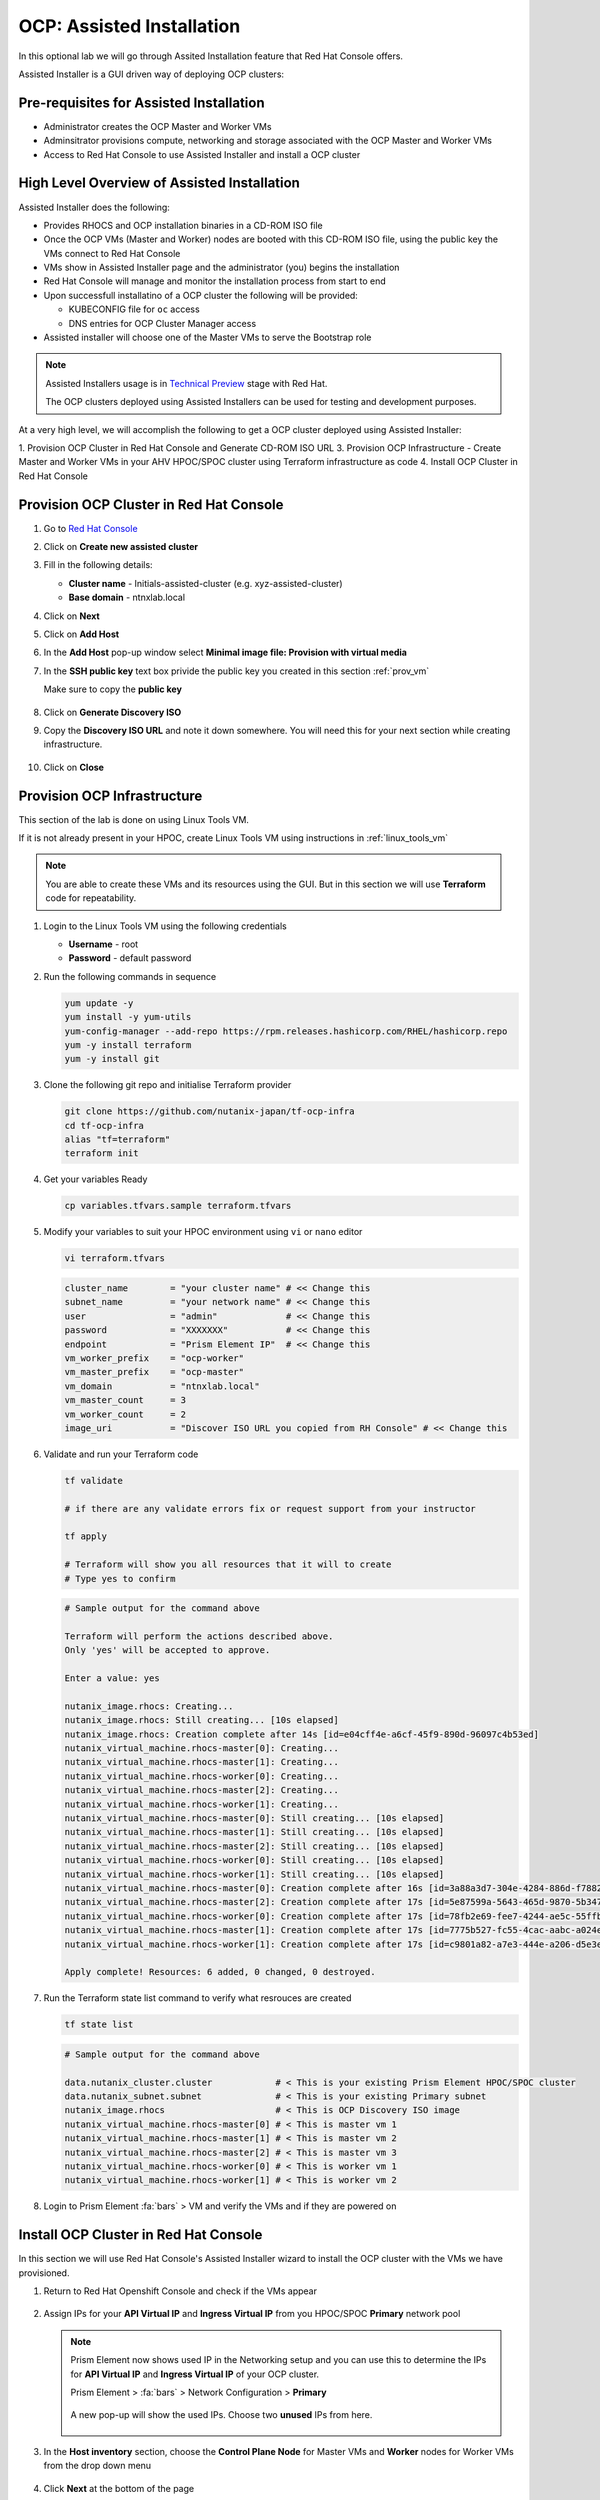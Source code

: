 .. _ocp_assisted_install:

---------------------------
OCP: Assisted Installation 
---------------------------

In this optional lab we will go through Assited Installation feature that Red Hat Console offers.

Assisted Installer is a GUI driven way of deploying OCP clusters:

Pre-requisites for Assisted Installation
+++++++++++++++++++++++++++++++++++++++++

- Administrator creates the OCP Master and Worker VMs
- Adminsitrator provisions compute, networking and storage associated with the OCP Master and Worker VMs
- Access to Red Hat Console to use Assisted Installer and install a OCP cluster

High Level Overview of Assisted Installation
++++++++++++++++++++++++++++++++++++++++++++

Assisted Installer does the following:

- Provides RHOCS and OCP installation binaries in a CD-ROM ISO file
- Once the OCP VMs (Master and Worker) nodes are booted with this CD-ROM ISO file, using the public key the VMs connect to Red Hat Console
- VMs show in Assisted Installer page and the administrator (you) begins the installation
- Red Hat Console will manage and monitor the installation process from start to end 
- Upon successfull installatino of a OCP cluster the following will be provided:
  
  - KUBECONFIG file for ``oc`` access
  - DNS entries for OCP Cluster Manager access 

- Assisted installer will choose one of the Master VMs to serve the Bootstrap role 

.. note::

  Assisted Installers usage is in `Technical Preview <https://access.redhat.com/support/offerings/techpreview>`_ stage with Red Hat. 
  
  The OCP clusters deployed using Assisted Installers can be used for testing and development purposes.

At a very high level, we will accomplish the following to get a OCP cluster deployed using Assisted Installer:

1. Provision OCP Cluster in Red Hat Console and Generate CD-ROM ISO URL 
3. Provision OCP Infrastructure - Create Master and Worker VMs in your AHV HPOC/SPOC cluster using Terraform infrastructure as code
4. Install OCP Cluster in Red Hat Console

Provision OCP Cluster in Red Hat Console
+++++++++++++++++++++++++++++++++++++++++

#. Go to `Red Hat Console <https://console.redhat.com/openshift/assisted-installer/clusters>`_

#. Click on **Create new assisted cluster**

#. Fill in the following details:
   
   - **Cluster name** - Initials-assisted-cluster (e.g. xyz-assisted-cluster)
   - **Base domain** - ntnxlab.local

#. Click on **Next**

#. Click on **Add Host**

#. In the **Add Host** pop-up window select **Minimal image file: Provision with virtual media**

#. In the **SSH public key** text box privide the public key you created in this section :ref:`prov_vm`

   Make sure to copy the **public key**
   
   .. figure:: images/ocp_public_key.png

#. Click on **Generate Discovery ISO**

#. Copy the **Discovery ISO URL** and note it down somewhere. You will need this for your next section while creating infrastructure.

   .. figure:: images/ocp_iso_url.png

#. Click on **Close**

Provision OCP Infrastructure 
+++++++++++++++++++++++++++++

This section of the lab is done on using Linux Tools VM.

If it is not already present in your HPOC, create Linux Tools VM using instructions in :ref:`linux_tools_vm`

.. note::
 
 You are able to create these VMs and its resources using the GUI. But in this section we will use **Terraform** code for repeatability. 

#. Login to the Linux Tools VM using the following credentials
    
   - **Username** - root
   - **Password** - default password

#. Run the following commands in sequence

   .. code-block:: bash

    yum update -y 
    yum install -y yum-utils
    yum-config-manager --add-repo https://rpm.releases.hashicorp.com/RHEL/hashicorp.repo
    yum -y install terraform
    yum -y install git

#. Clone the following git repo and initialise Terraform provider

   .. code-block:: bash

    git clone https://github.com/nutanix-japan/tf-ocp-infra
    cd tf-ocp-infra
    alias "tf=terraform" 
    terraform init

#. Get your variables Ready

   .. code-block:: bash
    
    cp variables.tfvars.sample terraform.tfvars
     
#. Modify your variables to suit your HPOC environment using ``vi`` or ``nano`` editor

   .. code-block:: bash
    
    vi terraform.tfvars

   .. code-block:: bash 

    cluster_name        = "your cluster name" # << Change this
    subnet_name         = "your network name" # << Change this
    user                = "admin"             # << Change this
    password            = "XXXXXXX"           # << Change this
    endpoint            = "Prism Element IP"  # << Change this
    vm_worker_prefix    = "ocp-worker"
    vm_master_prefix    = "ocp-master"
    vm_domain           = "ntnxlab.local"
    vm_master_count     = 3
    vm_worker_count     = 2
    image_uri           = "Discover ISO URL you copied from RH Console" # << Change this
    
#. Validate and run your Terraform code

   .. code-block:: bash
    
    tf validate

    # if there are any validate errors fix or request support from your instructor
    
    tf apply 

    # Terraform will show you all resources that it will to create
    # Type yes to confirm 

   
   .. code-block:: bash

      # Sample output for the command above

      Terraform will perform the actions described above.
      Only 'yes' will be accepted to approve.

      Enter a value: yes

      nutanix_image.rhocs: Creating...
      nutanix_image.rhocs: Still creating... [10s elapsed]
      nutanix_image.rhocs: Creation complete after 14s [id=e04cff4e-a6cf-45f9-890d-96097c4b53ed]
      nutanix_virtual_machine.rhocs-master[0]: Creating...
      nutanix_virtual_machine.rhocs-master[1]: Creating...
      nutanix_virtual_machine.rhocs-worker[0]: Creating...
      nutanix_virtual_machine.rhocs-master[2]: Creating...
      nutanix_virtual_machine.rhocs-worker[1]: Creating...
      nutanix_virtual_machine.rhocs-master[0]: Still creating... [10s elapsed]
      nutanix_virtual_machine.rhocs-master[1]: Still creating... [10s elapsed]
      nutanix_virtual_machine.rhocs-master[2]: Still creating... [10s elapsed]
      nutanix_virtual_machine.rhocs-worker[0]: Still creating... [10s elapsed]
      nutanix_virtual_machine.rhocs-worker[1]: Still creating... [10s elapsed]
      nutanix_virtual_machine.rhocs-master[0]: Creation complete after 16s [id=3a88a3d7-304e-4284-886d-f7882764d7cc]
      nutanix_virtual_machine.rhocs-master[2]: Creation complete after 17s [id=5e87599a-5643-465d-9870-5b34751b2158]
      nutanix_virtual_machine.rhocs-worker[0]: Creation complete after 17s [id=78fb2e69-fee7-4244-ae5c-55ffbc1da21d]
      nutanix_virtual_machine.rhocs-master[1]: Creation complete after 17s [id=7775b527-fc55-4cac-aabc-a024ea4938c1]
      nutanix_virtual_machine.rhocs-worker[1]: Creation complete after 17s [id=c9801a82-a7e3-444e-a206-d5e3e3a75bb1]

      Apply complete! Resources: 6 added, 0 changed, 0 destroyed.

#. Run the Terraform state list command to verify what resrouces are created

   .. code-block:: bash
   
      tf state list

   .. code-block:: bash

      # Sample output for the command above

      data.nutanix_cluster.cluster            # < This is your existing Prism Element HPOC/SPOC cluster
      data.nutanix_subnet.subnet              # < This is your existing Primary subnet
      nutanix_image.rhocs                     # < This is OCP Discovery ISO image
      nutanix_virtual_machine.rhocs-master[0] # < This is master vm 1
      nutanix_virtual_machine.rhocs-master[1] # < This is master vm 2
      nutanix_virtual_machine.rhocs-master[2] # < This is master vm 3
      nutanix_virtual_machine.rhocs-worker[0] # < This is worker vm 1
      nutanix_virtual_machine.rhocs-worker[1] # < This is worker vm 2


#. Login to Prism Element :fa:`bars` > VM and verify the VMs and if they are powered on

   .. figure:: images/ocp_tf_vms.png

Install OCP Cluster in Red Hat Console
++++++++++++++++++++++++++++++++++++++

In this section we will use Red Hat Console's Assisted Installer wizard to install the OCP cluster with the VMs we have provisioned. 

#. Return to Red Hat Openshift Console and check if the VMs appear

   .. figure:: images/ocp_rh_console_vms.png

#. Assign IPs for your **API Virtual IP** and **Ingress Virtual IP** from you HPOC/SPOC **Primary** network pool

   .. figure:: images/ocp_ing_api_ips.png
   
   .. note::

    Prism Element now shows used IP in the Networking setup and you can use this to determine the IPs for **API Virtual IP** and **Ingress Virtual IP** of your OCP cluster.
    
    Prism Element > :fa:`bars` > Network Configuration > **Primary**

    .. figure:: images/pe_net_config.png

    A new pop-up will show the used IPs. Choose two **unused** IPs from here.

    .. figure:: images/pe_used_ips.png
   
#. In the **Host inventory** section, choose the **Control Plane Node** for Master VMs and **Worker** nodes for Worker VMs from the drop down menu

   .. figure:: images/ocp_node_roles.png

#. Click **Next** at the bottom of the page
   
#. Review your setup information and click on **Install Cluster**

   .. figure:: images/ocp_cluster_summary.png

#. You will be taken to monitoring your installation progress

   .. figure:: images/ocp_install_start.png

   Now the cluster deploy will proceed

#. Watch for any messages about user interactions in the progress page

   .. figure:: images/ocp_user_inter.png

#. This message is wanting the user to unmount the installation Discovery ISO so they VM can boot into the OS drive

#. Go to Prism Element > VM > Master/Worker VM > update

#. Under Disks > Click on Eject 

   .. figure:: images/pe_vm_cd_eject.png

#. Click on Save

#. Under **Power Off Actions** choose to Guest Reboot the VM where there are pending user action

#. Repeat ejecting CD-ROM for all VMs and rebooting it as the Wizard prompts for user action (do not do this before the prompting)

#. Once all the user actions are sustained for Master and Worker VMs, OCP cluster will be installed

#. You can access your installed OCP Cluster Manger page using the URL provided 

   .. figure:: images/ocp_install_finish.png

   .. note::

     This URL can only be accessed within your HPOC/SPOC environment

     You can access by creating DNS entry in your AD server or using IP address. 

     Click on **Not able to access Web Console?** link in the status page to reveal IP addresses and DNS entry suggestions.
     
     .. figure:: images/ocp_access.png

     .. figure:: images/ocp_dns_hosts.png

     You can download KUBECONFIG file to use ``oc`` commands.
     
You have successfully deployed a OCP cluster using Assisted Installer. 







  







